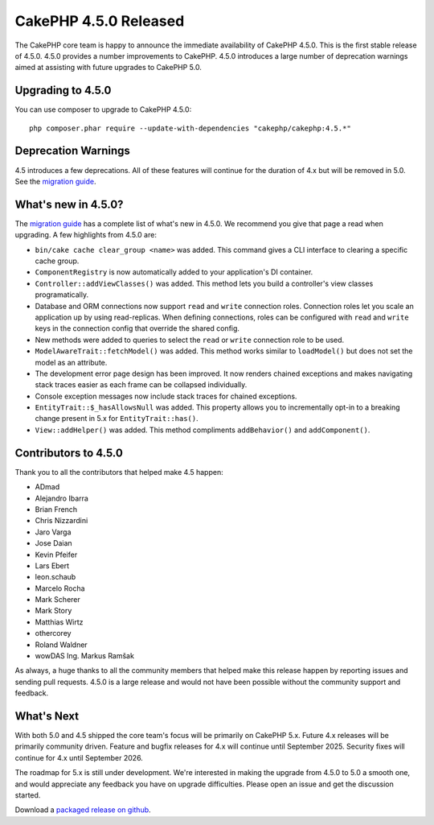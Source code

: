 CakePHP 4.5.0 Released
=========================

The CakePHP core team is happy to announce the immediate availability of CakePHP
4.5.0. This is the first stable release of 4.5.0. 4.5.0 provides a number
improvements to CakePHP. 4.5.0 introduces a large number of deprecation warnings
aimed at assisting with future upgrades to CakePHP 5.0.

Upgrading to 4.5.0
------------------

You can use composer to upgrade to CakePHP 4.5.0::

    php composer.phar require --update-with-dependencies "cakephp/cakephp:4.5.*"

Deprecation Warnings
--------------------

4.5 introduces a few deprecations. All of these features will continue for the
duration of 4.x but will be removed in 5.0. See the `migration guide
<https://book.cakephp.org/4/en/appendices/4-5-migration-guide.html>`_.

What's new in 4.5.0?
--------------------

The `migration guide
<https://book.cakephp.org/4/en/appendices/4-5-migration-guide.html>`_ has
a complete list of what's new in 4.5.0. We recommend you give that page a read
when upgrading. A few highlights from 4.5.0 are:

- ``bin/cake cache clear_group <name>`` was added. This command gives a CLI
  interface to clearing a specific cache group.
- ``ComponentRegistry`` is now automatically added to your application's
  DI container.
- ``Controller::addViewClasses()`` was added. This method lets you build
  a controller's view classes programatically.
- Database and ORM connections now support ``read`` and ``write`` connection roles. 
  Connection roles let you scale an application up by using read-replicas.
  When defining connections, roles can be configured with ``read`` and ``write`` keys 
  in the connection config that override the shared config.
- New methods were added to queries to select the ``read`` or ``write``
  connection role to be used.
- ``ModelAwareTrait::fetchModel()`` was added. This method works similar to
  ``loadModel()`` but does not set the model as an attribute.
- The development error page design has been improved. It now renders chained
  exceptions and makes navigating stack traces easier as each frame can be
  collapsed individually.
- Console exception messages now include stack traces for chained exceptions.
- ``EntityTrait::$_hasAllowsNull`` was added. This property allows you to
  incrementally opt-in to a breaking change present in 5.x for
  ``EntityTrait::has()``.
- ``View::addHelper()`` was added. This method compliments ``addBehavior()`` and
  ``addComponent()``.

Contributors to 4.5.0
---------------------

Thank you to all the contributors that helped make 4.5 happen:

* ADmad
* Alejandro Ibarra
* Brian French
* Chris Nizzardini
* Jaro Varga
* Jose Daian
* Kevin Pfeifer
* Lars Ebert
* leon.schaub
* Marcelo Rocha
* Mark Scherer
* Mark Story
* Matthias Wirtz
* othercorey
* Roland Waldner
* wowDAS Ing. Markus Ramšak

As always, a huge thanks to all the community members that helped make this
release happen by reporting issues and sending pull requests. 4.5.0 is a large
release and would not have been possible without the community support and
feedback.

What's Next
-----------

With both 5.0 and 4.5 shipped the core team's focus will be primarily on CakePHP
5.x. Future 4.x releases will be primarily community driven. Feature and bugfix
releases for 4.x will continue until September 2025. Security fixes will
continue for 4.x until September 2026.

The roadmap for 5.x is still under development. We're interested in making the
upgrade from 4.5.0 to 5.0 a smooth one, and would appreciate any feedback you
have on upgrade difficulties. Please open an issue and get the discussion started.

Download a `packaged release on github
<https://github.com/cakephp/cakephp/releases>`_.

.. author:: markstory
.. categories:: release, news
.. tags:: release, news
